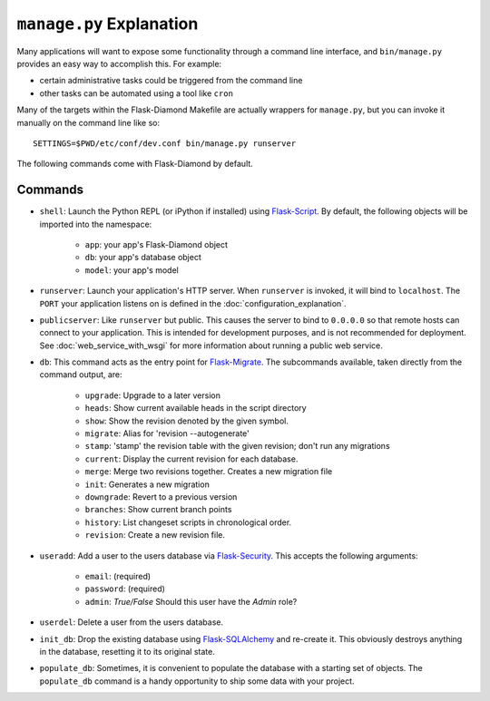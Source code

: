 ``manage.py`` Explanation
=========================

Many applications will want to expose some functionality through a command line interface, and ``bin/manage.py`` provides an easy way to accomplish this.  For example:

- certain administrative tasks could be triggered from the command line
- other tasks can be automated using a tool like ``cron``

Many of the targets within the Flask-Diamond Makefile are actually wrappers for ``manage.py``, but you can invoke it manually on the command line like so:

::

    SETTINGS=$PWD/etc/conf/dev.conf bin/manage.py runserver

The following commands come with Flask-Diamond by default.

Commands
--------

- ``shell``: Launch the Python REPL (or iPython if installed) using `Flask-Script <http://flask-script.readthedocs.org/en/latest/>`_.  By default, the following objects will be imported into the namespace:

    - ``app``: your app's Flask-Diamond object
    - ``db``: your app's database object
    - ``model``: your app's model

- ``runserver``: Launch your application's HTTP server.  When ``runserver`` is invoked, it will bind to ``localhost``.  The ``PORT`` your application listens on is defined in the :doc:`configuration_explanation`.

- ``publicserver``: Like ``runserver`` but public.  This causes the server to bind to ``0.0.0.0`` so that remote hosts can connect to your application.  This is intended for development purposes, and is not recommended for deployment.  See :doc:`web_service_with_wsgi` for more information about running a public web service.

- ``db``: This command acts as the entry point for `Flask-Migrate <http://flask-migrate.readthedocs.org/en/latest/>`_.  The subcommands available, taken directly from the command output, are:

    - ``upgrade``: Upgrade to a later version
    - ``heads``: Show current available heads in the script directory
    - ``show``: Show the revision denoted by the given symbol.
    - ``migrate``: Alias for 'revision --autogenerate'
    - ``stamp``: 'stamp' the revision table with the given revision; don't run any migrations
    - ``current``: Display the current revision for each database.
    - ``merge``: Merge two revisions together. Creates a new migration file
    - ``init``: Generates a new migration
    - ``downgrade``: Revert to a previous version
    - ``branches``: Show current branch points
    - ``history``: List changeset scripts in chronological order.
    - ``revision``: Create a new revision file.

- ``useradd``: Add a user to the users database via `Flask-Security <https://pythonhosted.org/Flask-Security/>`_.  This accepts the following arguments:

    - ``email``: (required)
    - ``password``: (required)
    - ``admin``: *True/False* Should this user have the *Admin* role?

- ``userdel``: Delete a user from the users database.

- ``init_db``: Drop the existing database using `Flask-SQLAlchemy <http://pythonhosted.org/Flask-SQLAlchemy/>`_ and re-create it.  This obviously destroys anything in the database, resetting it to its original state.

- ``populate_db``: Sometimes, it is convenient to populate the database with a starting set of objects.  The ``populate_db`` command is a handy opportunity to ship some data with your project.

